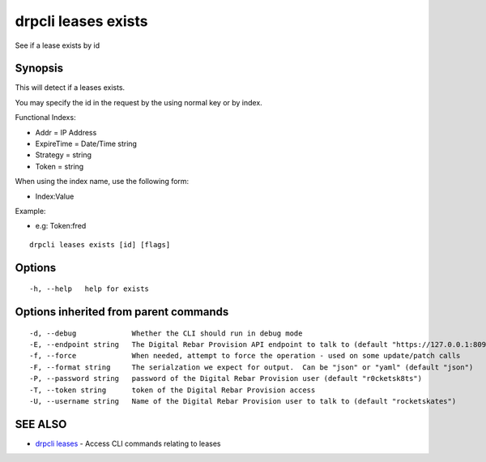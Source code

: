 drpcli leases exists
====================

See if a lease exists by id

Synopsis
--------

This will detect if a leases exists.

You may specify the id in the request by the using normal key or by
index.

Functional Indexs:

-  Addr = IP Address
-  ExpireTime = Date/Time string
-  Strategy = string
-  Token = string

When using the index name, use the following form:

-  Index:Value

Example:

-  e.g: Token:fred

::

    drpcli leases exists [id] [flags]

Options
-------

::

      -h, --help   help for exists

Options inherited from parent commands
--------------------------------------

::

      -d, --debug             Whether the CLI should run in debug mode
      -E, --endpoint string   The Digital Rebar Provision API endpoint to talk to (default "https://127.0.0.1:8092")
      -f, --force             When needed, attempt to force the operation - used on some update/patch calls
      -F, --format string     The serialzation we expect for output.  Can be "json" or "yaml" (default "json")
      -P, --password string   password of the Digital Rebar Provision user (default "r0cketsk8ts")
      -T, --token string      token of the Digital Rebar Provision access
      -U, --username string   Name of the Digital Rebar Provision user to talk to (default "rocketskates")

SEE ALSO
--------

-  `drpcli leases <drpcli_leases.html>`__ - Access CLI commands relating
   to leases
